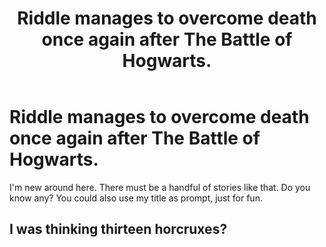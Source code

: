 #+TITLE: Riddle manages to overcome death once again after The Battle of Hogwarts.

* Riddle manages to overcome death once again after The Battle of Hogwarts.
:PROPERTIES:
:Author: Metoposaurus
:Score: 9
:DateUnix: 1591653474.0
:DateShort: 2020-Jun-09
:FlairText: Request
:END:
I'm new around here. There must be a handful of stories like that. Do you know any? You could also use my title as prompt, just for fun.


** I was thinking thirteen horcruxes?
:PROPERTIES:
:Author: Excellent_Tubleweed
:Score: 2
:DateUnix: 1591695447.0
:DateShort: 2020-Jun-09
:END:
